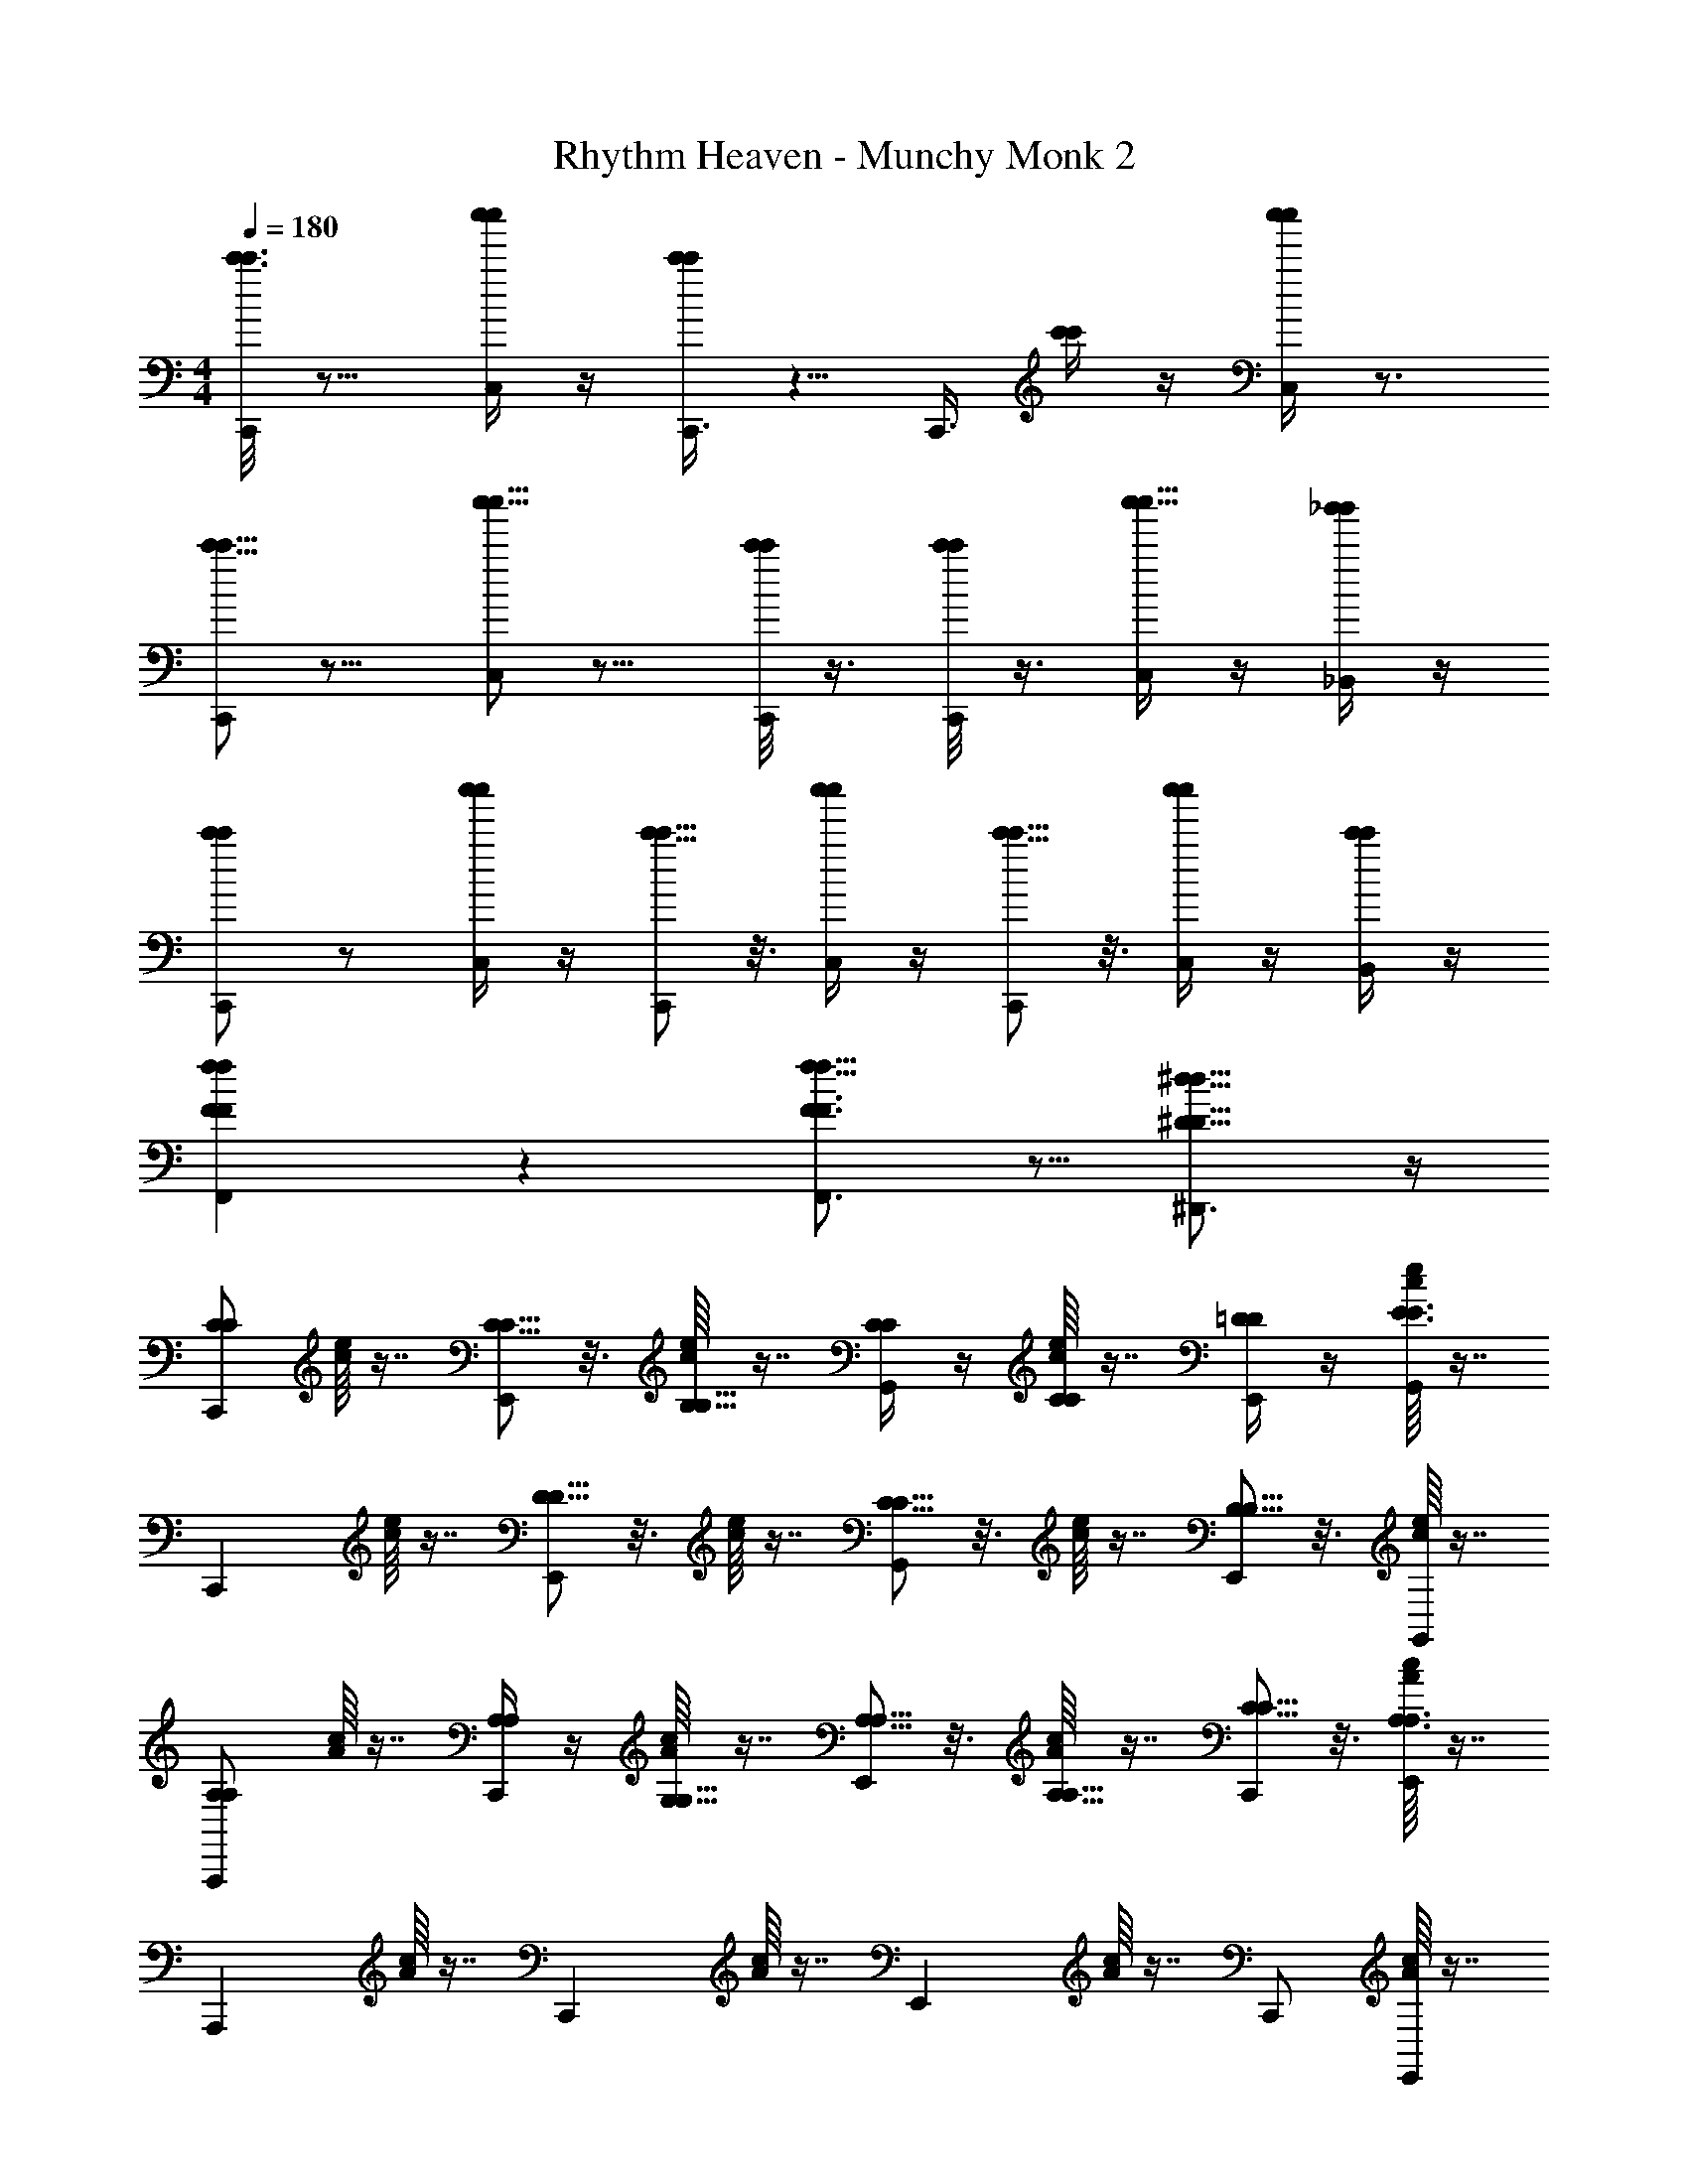 X: 1
T: Rhythm Heaven - Munchy Monk 2
Z: ABC Generated by Starbound Composer
L: 1/4
M: 4/4
Q: 1/4=180
K: C
[c'3/16c'3/16C,,/] z13/16 [c''/4c''/4C,/] z/4 [c'/4c'/4C,,3/8] z5/8 [z/8C,,3/8] [c'/4c'/4] z/4 [c''/4c''/4C,/] z3/4 
[c'5/16c'5/16C,,/] z11/16 [c''5/16c''5/16C,/] z11/16 [C,,/8c'/4c'/4] z3/8 [C,,/8c'/4c'/4] z3/8 [C,/4c''5/16c''5/16] z/4 [_b'/4_B,,/4b'/4] z/4 
[c'/C,,/c'/] z/ [c''/4c''/4C,/] z/4 [c'5/16c'5/16C,,/] z3/16 [c''/4c''/4C,/] z/4 [c'5/16c'5/16C,,/] z3/16 [c''/4c''/4C,/] z/4 [c'/4c'/4B,,/] z/4 
[FfF,,Ff] z [f11/16f11/16F3/4F,,3/4F3/4] z5/16 [^D,,3/4^D13/16^d13/16D13/16d13/16] z/4 
[C/C/C,,] [c/16e/16] z7/16 [C5/16C5/16E,,] z3/16 [c/16e/16B,5/16B,5/16] z7/16 [C/4C/4G,,] z/4 [c/16e/16C/4C/4] z7/16 [=D/4D/4E,,/] z/4 [c/16e/16G,,/E3/4E3/4] z7/16 
[z/C,,] [c/16e/16] z7/16 [D5/16D5/16E,,] z3/16 [c/16e/16] z7/16 [C5/16C5/16G,,] z3/16 [c/16e/16] z7/16 [B,5/16B,5/16E,,/] z3/16 [c/16e/16G,,/] z7/16 
[A,/A,/A,,,] [A/16c/16] z7/16 [A,/4A,/4C,,] z/4 [A/16c/16G,5/16G,5/16] z7/16 [A,5/16A,5/16E,,] z3/16 [A/16c/16A,5/16A,5/16] z7/16 [C5/16C5/16C,,/] z3/16 [A/16c/16E,,/A,3/A,3/] z7/16 
[z/A,,,] [A/16c/16] z7/16 [z/C,,] [A/16c/16] z7/16 [z/E,,] [A/16c/16] z7/16 C,,/ [A/16c/16E,,/] z7/16 
[C/C/F,,,] [A/16c/16] z7/16 [C5/16C5/16A,,,] z3/16 [A/16c/16B,5/16B,5/16] z7/16 [C5/16C5/16C,,] z3/16 [A/16c/16C5/16C5/16] z7/16 A,,,/ [A/16c/16C,,/A,A,] z7/16 
[z/F,,,] [A/16c/16] z7/16 [A,5/16A,5/16A,,,] z3/16 [A/16c/16] z7/16 [C5/16C5/16C,,] z3/16 [A/16c/16] z7/16 [D5/16D5/16A,,,/] z3/16 [A/16c/16C,,/] z7/16 
[E/E/G,,,] [B/16=d/16] z7/16 [E5/16E5/16B,,,] z3/16 [B/16d/16D5/16D5/16] z7/16 [E5/16E5/16=D,,] z3/16 [B/16d/16] z7/16 [F7/16F7/16B,,,/] z/16 [B/16d/16D,,/] z7/16 
[z/E,,5/4E3/e3/E3/e3/] [B/16d/16] z15/16 [B/16d/16] z7/16 [z/E,,5/4E3/e3/E3/e3/] [B/16d/16] z15/16 [B/16d/16] z7/16 
[c''/4c''/4C,,] z/4 [c/16e/16] z7/16 [c''/4c''/4E,,] z/4 [c/16e/16=b'/4b'/4] z7/16 [c''/4c''/4G,,] z/4 [c/16e/16c''/4c''/4] z7/16 [d''/4d''/4E,,/] z/4 [c/16e/16G,,/e''e''] z7/16 
[z/C,,] [c/16e/16] z7/16 [d''5/16d''5/16E,,] z3/16 [c/16e/16] z7/16 [c''5/16c''5/16G,,] z3/16 [c/16e/16] z7/16 [b'5/16b'5/16E,,/] z3/16 [c/16e/16G,,/] z7/16 
[a'5/16a'5/16A,,,] z3/16 [A/16c/16] z7/16 [a'/4a'/4C,,] z/4 [A/16c/16g'/4g'/4] z7/16 [a'/4a'/4E,,] z/4 [A/16c/16a'/4a'/4] z7/16 [e''5/16e''5/16C,,/] z3/16 [A/16c/16E,,/a'2a'2] z7/16 
[z/A,,,] [A/16c/16] z7/16 [z/C,,] [A/16c/16] z7/16 [z/E,,] [A/16c/16a'5/16a'5/16] z7/16 [g'/4g'/4C,,/] z/4 [A/16c/16E,,/a'2a'2] z7/16 
[z/F,,,] [A/16c/16] z7/16 [z/A,,,] [A/16c/16] z7/16 [z/C,,] [A/16c/16a'/4a'/4] z7/16 [c''5/16c''5/16A,,,/] z3/16 [A/16c/16C,,/b'2b'2] z7/16 
[z/G,,,] [B/16d/16] z7/16 [z/B,,,] [B/16d/16] z7/16 [z/D,,] [B/16d/16b'/4b'/4] z7/16 [a'5/16a'5/16B,,,/] z3/16 [B/16d/16b'5/16b'5/16D,,/] z7/16 
[z/C,,c''2c''2] [c/16e/16] z7/16 [z/E,,] [c/16e/16] z7/16 [z/G,,] [c/16e/16] z7/16 E,,/ [c/16e/16G,,/] z7/16 
[G,3/4G,3/4G13/16G13/16G,,,] z/4 [A,13/16A13/16A,13/16A13/16A,,,] z3/16 [_B3/4B3/4_B,7/8B,7/8_B,,,] z/4 [=B,13/16=B13/16B,13/16B13/16=B,,,] z3/16 
[E3/16e3/16E3/16e3/16C,,3/4] z5/16 [E3/16e3/16E3/16e3/16] z5/16 [E3/16e3/16E3/16e3/16C,,3/4] z5/16 [E3/16e3/16E3/16e3/16] z5/16 [E3/16e3/16E3/16e3/16C,,3/4] z5/16 [E3/16e3/16E3/16e3/16] z5/16 [E3/16e3/16E3/16e3/16C,,3/4] z5/16 [E3/16e3/16E3/16e3/16] z5/16 
[A,3/16A3/16A,3/16A3/16A,,,3/4] z5/16 [A,3/16A3/16A,3/16A3/16] z5/16 [C3/16c3/16C3/16c3/16A,,,3/4] z5/16 [A,3/16A3/16A,3/16A3/16] z5/16 [C3/16c3/16C3/16c3/16A,,,3/4] z5/16 [A,3/16A3/16A,3/16A3/16] z5/16 [A,3/16A3/16A,3/16A3/16A,,,3/4] z13/16 
[E3/16e3/16E3/16e3/16C,,3/4] z5/16 [E3/16e3/16E3/16e3/16] z5/16 [E3/16e3/16E3/16e3/16C,,3/4] z5/16 [E3/16e3/16E3/16e3/16] z5/16 [E3/16e3/16E3/16e3/16C,,3/4] z5/16 [E3/16e3/16E3/16e3/16] z5/16 [E3/16e3/16E3/16e3/16C,,3/4] z5/16 [E3/16e3/16E3/16e3/16] z5/16 
[A,3/16A3/16A,3/16A3/16A,,,3/4] z5/16 [A,3/16A3/16A,3/16A3/16] z5/16 [C3/16c3/16C3/16c3/16A,,,3/4] z5/16 [A,3/16A3/16A,3/16A3/16] z5/16 [C3/16c3/16C3/16c3/16A,,,3/4] z5/16 [A,3/16A3/16A,3/16A3/16] z5/16 [A,3/16A3/16A,3/16A3/16A,,,3/4] z13/16 
[F5/16F5/16F,,,3/4] z3/16 [F/4F/4] z/4 [F5/16F5/16F,,,3/4] z3/16 [z/F7/8F7/8] [z/F,,,3/4] [F/4F/4] z/4 [G/4G/4F,,,/] z/4 [A/4A/4A,,,/] z/4 
[G,,,3/4G13/16G13/16] z/4 [G,,,3/4G13/16G13/16] z/4 [C,,3/4c13/16c13/16] z/4 [B,,,3/4B13/16B13/16] z/4 
[c'3/16c'3/16C,,/cc] z13/16 [c''/4c''/4C,/] z/4 [c'/4c'/4C,,3/8] z5/8 [z/8C,,3/8] [c'/4c'/4] z/4 [c''/4c''/4C,/] z3/4 
[c'5/16c'5/16C,,/] z11/16 [c''5/16c''5/16C,/] z11/16 [C,,/8c'/4c'/4] z3/8 [C,,/8c'/4c'/4] z3/8 [C,/4c''5/16c''5/16] z/4 [_b'/4B,,/4b'/4] z/4 
[c'/C,,/c'/] z/ [c''/4c''/4C,/] z/4 [c'5/16c'5/16C,,/] z3/16 [c''/4c''/4C,/] z/4 [c'5/16c'5/16C,,/] z3/16 [c''/4c''/4C,/] z/4 [c'/4c'/4B,,/] z/4 
[FfF,,Ff] z [f11/16f11/16F3/4F,,3/4F3/4] z5/16 [^D,,3/4^D13/16^d13/16D13/16d13/16] z/4 
[C/C/C,,] [c/16e/16] z7/16 [C5/16C5/16E,,] z3/16 [c/16e/16B,5/16B,5/16] z7/16 [C/4C/4G,,] z/4 [c/16e/16C/4C/4] z7/16 [=D/4D/4E,,/] z/4 [c/16e/16G,,/E3/4E3/4] z7/16 
[z/C,,] [c/16e/16] z7/16 [D5/16D5/16E,,] z3/16 [c/16e/16] z7/16 [C5/16C5/16G,,] z3/16 [c/16e/16] z7/16 [B,5/16B,5/16E,,/] z3/16 [c/16e/16G,,/] z7/16 
[A,/A,/A,,,] [A/16c/16] z7/16 [A,/4A,/4C,,] z/4 [A/16c/16G,5/16G,5/16] z7/16 [A,5/16A,5/16E,,] z3/16 [A/16c/16A,5/16A,5/16] z7/16 [C5/16C5/16C,,/] z3/16 [A/16c/16E,,/A,3/A,3/] z7/16 
[z/A,,,] [A/16c/16] z7/16 [z/C,,] [A/16c/16] z7/16 [z/E,,] [A/16c/16] z7/16 C,,/ [A/16c/16E,,/] z7/16 
[C/C/F,,,] [A/16c/16] z7/16 [C5/16C5/16A,,,] z3/16 [A/16c/16B,5/16B,5/16] z7/16 [C5/16C5/16C,,] z3/16 [A/16c/16C5/16C5/16] z7/16 A,,,/ [A/16c/16C,,/A,A,] z7/16 
[z/F,,,] [A/16c/16] z7/16 [A,5/16A,5/16A,,,] z3/16 [A/16c/16] z7/16 [C5/16C5/16C,,] z3/16 [A/16c/16] z7/16 [D5/16D5/16A,,,/] z3/16 [A/16c/16C,,/] z7/16 
[E/E/G,,,] [B/16=d/16] z7/16 [E5/16E5/16B,,,] z3/16 [B/16d/16D5/16D5/16] z7/16 [E5/16E5/16=D,,] z3/16 [B/16d/16] z7/16 [F7/16F7/16B,,,/] z/16 [B/16d/16D,,/] z7/16 
[z/E,,5/4E3/e3/E3/e3/] [B/16d/16] z15/16 [B/16d/16] z7/16 [z/E,,5/4E3/e3/E3/e3/] [B/16d/16] z15/16 [B/16d/16] z7/16 
[c''/4c''/4C,,] z/4 [c/16e/16] z7/16 [c''/4c''/4E,,] z/4 [c/16e/16=b'/4b'/4] z7/16 [c''/4c''/4G,,] z/4 [c/16e/16c''/4c''/4] z7/16 [d''/4d''/4E,,/] z/4 [c/16e/16G,,/e''e''] z7/16 
[z/C,,] [c/16e/16] z7/16 [d''5/16d''5/16E,,] z3/16 [c/16e/16] z7/16 [c''5/16c''5/16G,,] z3/16 [c/16e/16] z7/16 [b'5/16b'5/16E,,/] z3/16 [c/16e/16G,,/] z7/16 
[a'5/16a'5/16A,,,] z3/16 [A/16c/16] z7/16 [a'/4a'/4C,,] z/4 [A/16c/16g'/4g'/4] z7/16 [a'/4a'/4E,,] z/4 [A/16c/16a'/4a'/4] z7/16 [e''5/16e''5/16C,,/] z3/16 [A/16c/16E,,/a'2a'2] z7/16 
[z/A,,,] [A/16c/16] z7/16 [z/C,,] [A/16c/16] z7/16 [z/E,,] [A/16c/16a'5/16a'5/16] z7/16 [g'/4g'/4C,,/] z/4 [A/16c/16E,,/a'2a'2] z7/16 
[z/F,,,] [A/16c/16] z7/16 [z/A,,,] [A/16c/16] z7/16 [z/C,,] [A/16c/16a'/4a'/4] z7/16 [c''5/16c''5/16A,,,/] z3/16 [A/16c/16C,,/b'2b'2] z7/16 
[z/G,,,] [B/16d/16] z7/16 [z/B,,,] [B/16d/16] z7/16 [z/D,,] [B/16d/16b'/4b'/4] z7/16 [a'5/16a'5/16B,,,/] z3/16 [B/16d/16b'5/16b'5/16D,,/] z7/16 
[z/C,,c''2c''2] [c/16e/16] z7/16 [z/E,,] [c/16e/16] z7/16 [z/G,,] [c/16e/16] z7/16 E,,/ [c/16e/16G,,/] z7/16 
[G,3/4G,3/4G13/16G13/16G,,,] z/4 [A,13/16A13/16A,13/16A13/16A,,,] z3/16 [_B3/4B3/4_B,7/8B,7/8_B,,,] z/4 [=B,13/16=B13/16B,13/16B13/16=B,,,] z3/16 
[E3/16e3/16E3/16e3/16C,,3/4] z5/16 [E3/16e3/16E3/16e3/16] z5/16 [E3/16e3/16E3/16e3/16C,,3/4] z5/16 [E3/16e3/16E3/16e3/16] z5/16 [E3/16e3/16E3/16e3/16C,,3/4] z5/16 [E3/16e3/16E3/16e3/16] z5/16 [E3/16e3/16E3/16e3/16C,,3/4] z5/16 [E3/16e3/16E3/16e3/16] z5/16 
[A,3/16A3/16A,3/16A3/16A,,,3/4] z5/16 [A,3/16A3/16A,3/16A3/16] z5/16 [C3/16c3/16C3/16c3/16A,,,3/4] z5/16 [A,3/16A3/16A,3/16A3/16] z5/16 [C3/16c3/16C3/16c3/16A,,,3/4] z5/16 [A,3/16A3/16A,3/16A3/16] z5/16 [A,3/16A3/16A,3/16A3/16A,,,3/4] z13/16 
[E3/16e3/16E3/16e3/16C,,3/4] z5/16 [E3/16e3/16E3/16e3/16] z5/16 [E3/16e3/16E3/16e3/16C,,3/4] z5/16 [E3/16e3/16E3/16e3/16] z5/16 [E3/16e3/16E3/16e3/16C,,3/4] z5/16 [E3/16e3/16E3/16e3/16] z5/16 [E3/16e3/16E3/16e3/16C,,3/4] z5/16 [E3/16e3/16E3/16e3/16] z5/16 
[A,3/16A3/16A,3/16A3/16A,,,3/4] z5/16 [A,3/16A3/16A,3/16A3/16] z5/16 [C3/16c3/16C3/16c3/16A,,,3/4] z5/16 [A,3/16A3/16A,3/16A3/16] z5/16 [C3/16c3/16C3/16c3/16A,,,3/4] z5/16 [A,3/16A3/16A,3/16A3/16] z5/16 [A,3/16A3/16A,3/16A3/16A,,,3/4] z13/16 
[F5/16F5/16F,3/8F,3/8F,,,3/4] z3/16 [F/4F/4F,5/16F,5/16] z/4 [F,/4F,/4F5/16F5/16F,,,3/4] z/4 [z/F,7/8F7/8F,7/8F7/8] [z/F,,,3/4] [F,/4F/4F,/4F/4] z/4 [G/4G/4G,5/16G,5/16F,,,/] z/4 [A,/4A/4A,/4A/4A,,,/] z/4 
[G,,,3/4G,13/16G13/16G,13/16G13/16] z/4 [G,,,3/4G,13/16G13/16G,13/16G13/16] z/4 [C,,3/4C13/16c13/16C13/16c13/16] z/4 [B,,,3/4B,13/16B13/16B,13/16B13/16] z/4 
[C,,/CcCc] z/ C,/ [C5/16c5/16C5/16c5/16C,,3/8] z9/16 [z/8C,,3/8] [C3/8c3/8C3/8c3/8] z/8 C,/ [z/16C5/16C5/16] [c5/16c5/16] z/8 
[FfF,,Ff] z [f11/16f11/16F3/4F,,3/4F3/4] z5/16 [^D,,3/4^D13/16^d13/16D13/16d13/16] z/4 
[E3/16e3/16E3/16e3/16C,,3/4] z5/16 [E3/16e3/16E3/16e3/16] z5/16 [E3/16e3/16E3/16e3/16C,,3/4] z5/16 [E3/16e3/16E3/16e3/16] z5/16 [E3/16e3/16E3/16e3/16C,,3/4] z5/16 [E3/16e3/16E3/16e3/16] z5/16 [E3/16e3/16E3/16e3/16C,,3/4] z5/16 [E3/16e3/16E3/16e3/16] z5/16 
[A,3/16A3/16A,3/16A3/16A,,,3/4] z5/16 [A,3/16A3/16A,3/16A3/16] z5/16 [C3/16c3/16C3/16c3/16A,,,3/4] z5/16 [A,3/16A3/16A,3/16A3/16] z5/16 [C3/16c3/16C3/16c3/16A,,,3/4] z5/16 [A,3/16A3/16A,3/16A3/16] z5/16 [A,3/16A3/16A,3/16A3/16A,,,3/4] z13/16 
[E3/16e3/16E3/16e3/16C,,3/4] z5/16 [E3/16e3/16E3/16e3/16] z5/16 [E3/16e3/16E3/16e3/16C,,3/4] z5/16 [E3/16e3/16E3/16e3/16] z5/16 [E3/16e3/16E3/16e3/16C,,3/4] z5/16 [E3/16e3/16E3/16e3/16] z5/16 [E3/16e3/16E3/16e3/16C,,3/4] z5/16 [E3/16e3/16E3/16e3/16] z5/16 
[A,3/16A3/16A,3/16A3/16A,,,3/4] z5/16 [A,3/16A3/16A,3/16A3/16] z5/16 [C3/16c3/16C3/16c3/16A,,,3/4] z5/16 [A,3/16A3/16A,3/16A3/16] z5/16 [C3/16c3/16C3/16c3/16A,,,3/4] z5/16 [A,3/16A3/16A,3/16A3/16] z5/16 [A,3/16A3/16A,3/16A3/16A,,,3/4] z13/16 
[F5/16F5/16F,3/8F,3/8F,,,3/4] z3/16 [F/4F/4F,5/16F,5/16] z/4 [F,/4F,/4F5/16F5/16F,,,3/4] z/4 [z/F,7/8F7/8F,7/8F7/8] [z/F,,,3/4] [F,/4F/4F,/4F/4] z/4 [G/4G/4G,5/16G,5/16F,,,/] z/4 [A,/4A/4A,/4A/4A,,,/] z/4 
[G,,,3/4G,13/16G13/16G,13/16G13/16] z/4 [G,,,3/4G,13/16G13/16G,13/16G13/16] z/4 [C,,3/4C13/16c13/16C13/16c13/16] z/4 [B,,,3/4B,13/16B13/16B,13/16B13/16] z/4 
[C,,/CcCc] z/ C,/ [C5/16c5/16C5/16c5/16C,,3/8] z9/16 [z/8C,,3/8] [C3/8c3/8C3/8c3/8] z/8 C,/ [z/16C5/16C5/16] [c5/16c5/16] z/8 
[FfF,,Ff] z [f11/16f11/16F3/4F,,3/4F3/4] z5/16 [D,,3/4D13/16d13/16D13/16d13/16] z/4 
[C31/16c31/16C31/16c31/16C,,2] 
